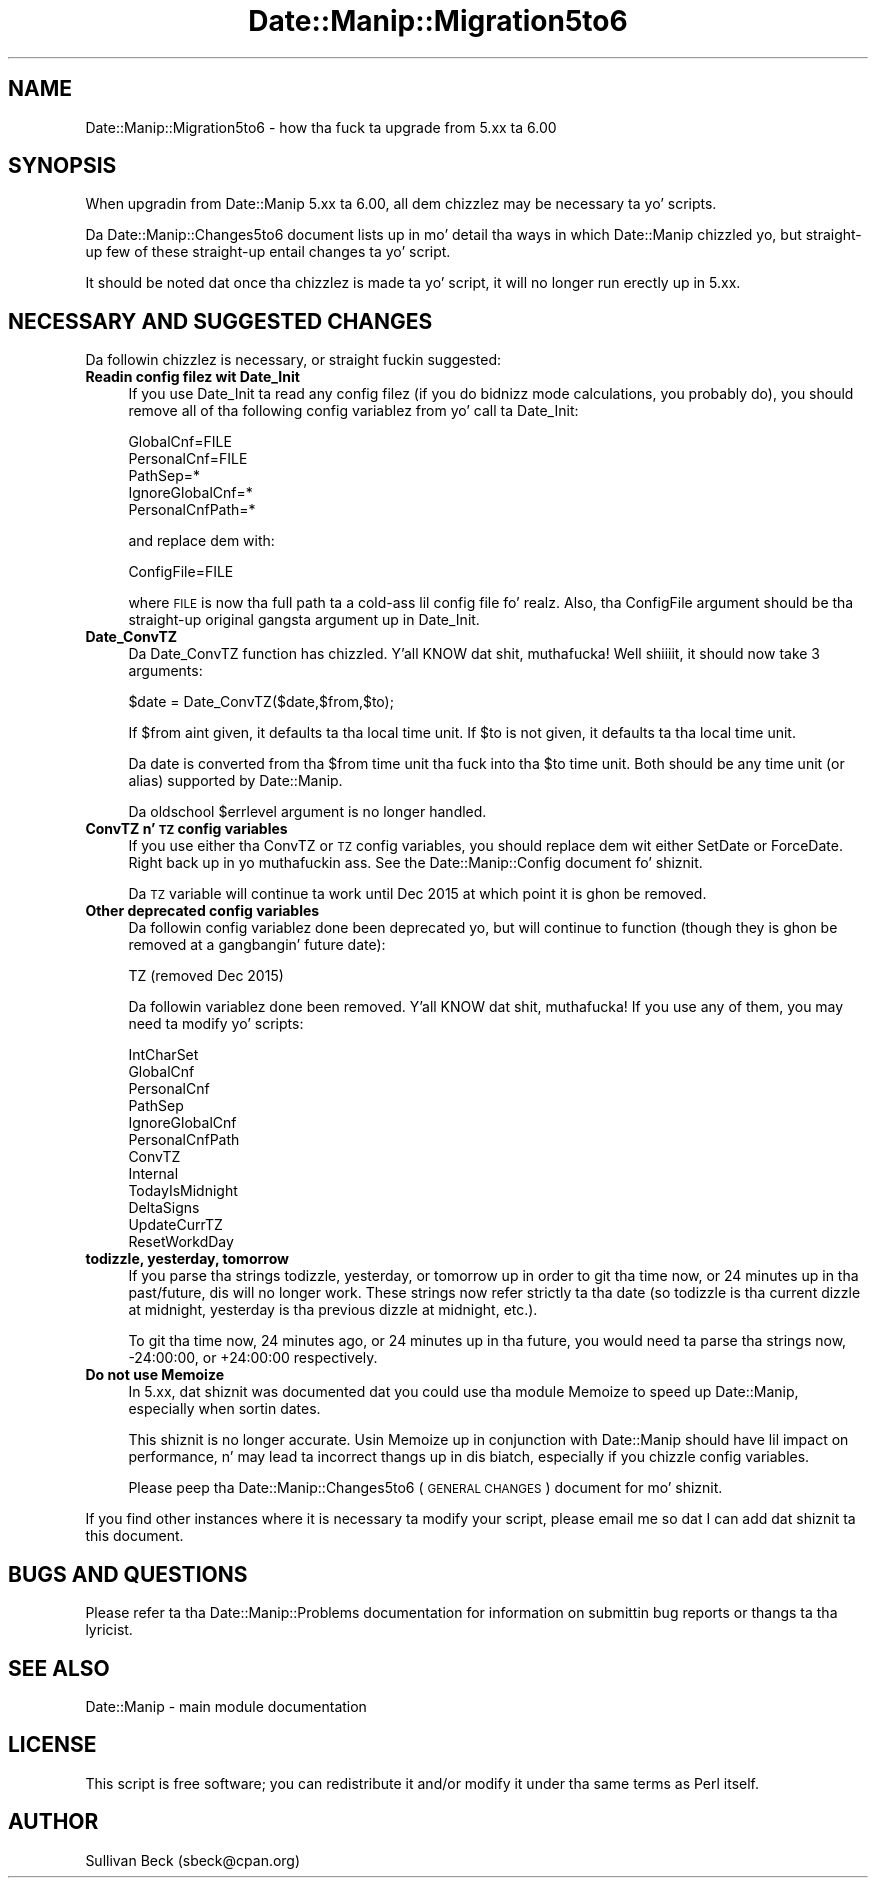 .\" Automatically generated by Pod::Man 2.27 (Pod::Simple 3.28)
.\"
.\" Standard preamble:
.\" ========================================================================
.de Sp \" Vertical space (when we can't use .PP)
.if t .sp .5v
.if n .sp
..
.de Vb \" Begin verbatim text
.ft CW
.nf
.ne \\$1
..
.de Ve \" End verbatim text
.ft R
.fi
..
.\" Set up some characta translations n' predefined strings.  \*(-- will
.\" give a unbreakable dash, \*(PI'ma give pi, \*(L" will give a left
.\" double quote, n' \*(R" will give a right double quote.  \*(C+ will
.\" give a sickr C++.  Capital omega is used ta do unbreakable dashes and
.\" therefore won't be available.  \*(C` n' \*(C' expand ta `' up in nroff,
.\" not a god damn thang up in troff, fo' use wit C<>.
.tr \(*W-
.ds C+ C\v'-.1v'\h'-1p'\s-2+\h'-1p'+\s0\v'.1v'\h'-1p'
.ie n \{\
.    dz -- \(*W-
.    dz PI pi
.    if (\n(.H=4u)&(1m=24u) .ds -- \(*W\h'-12u'\(*W\h'-12u'-\" diablo 10 pitch
.    if (\n(.H=4u)&(1m=20u) .ds -- \(*W\h'-12u'\(*W\h'-8u'-\"  diablo 12 pitch
.    dz L" ""
.    dz R" ""
.    dz C` ""
.    dz C' ""
'br\}
.el\{\
.    dz -- \|\(em\|
.    dz PI \(*p
.    dz L" ``
.    dz R" ''
.    dz C`
.    dz C'
'br\}
.\"
.\" Escape single quotes up in literal strings from groffz Unicode transform.
.ie \n(.g .ds Aq \(aq
.el       .ds Aq '
.\"
.\" If tha F regista is turned on, we'll generate index entries on stderr for
.\" titlez (.TH), headaz (.SH), subsections (.SS), shit (.Ip), n' index
.\" entries marked wit X<> up in POD.  Of course, you gonna gotta process the
.\" output yo ass up in some meaningful fashion.
.\"
.\" Avoid warnin from groff bout undefined regista 'F'.
.de IX
..
.nr rF 0
.if \n(.g .if rF .nr rF 1
.if (\n(rF:(\n(.g==0)) \{
.    if \nF \{
.        de IX
.        tm Index:\\$1\t\\n%\t"\\$2"
..
.        if !\nF==2 \{
.            nr % 0
.            nr F 2
.        \}
.    \}
.\}
.rr rF
.\"
.\" Accent mark definitions (@(#)ms.acc 1.5 88/02/08 SMI; from UCB 4.2).
.\" Fear. Shiiit, dis aint no joke.  Run. I aint talkin' bout chicken n' gravy biatch.  Save yo ass.  No user-serviceable parts.
.    \" fudge factors fo' nroff n' troff
.if n \{\
.    dz #H 0
.    dz #V .8m
.    dz #F .3m
.    dz #[ \f1
.    dz #] \fP
.\}
.if t \{\
.    dz #H ((1u-(\\\\n(.fu%2u))*.13m)
.    dz #V .6m
.    dz #F 0
.    dz #[ \&
.    dz #] \&
.\}
.    \" simple accents fo' nroff n' troff
.if n \{\
.    dz ' \&
.    dz ` \&
.    dz ^ \&
.    dz , \&
.    dz ~ ~
.    dz /
.\}
.if t \{\
.    dz ' \\k:\h'-(\\n(.wu*8/10-\*(#H)'\'\h"|\\n:u"
.    dz ` \\k:\h'-(\\n(.wu*8/10-\*(#H)'\`\h'|\\n:u'
.    dz ^ \\k:\h'-(\\n(.wu*10/11-\*(#H)'^\h'|\\n:u'
.    dz , \\k:\h'-(\\n(.wu*8/10)',\h'|\\n:u'
.    dz ~ \\k:\h'-(\\n(.wu-\*(#H-.1m)'~\h'|\\n:u'
.    dz / \\k:\h'-(\\n(.wu*8/10-\*(#H)'\z\(sl\h'|\\n:u'
.\}
.    \" troff n' (daisy-wheel) nroff accents
.ds : \\k:\h'-(\\n(.wu*8/10-\*(#H+.1m+\*(#F)'\v'-\*(#V'\z.\h'.2m+\*(#F'.\h'|\\n:u'\v'\*(#V'
.ds 8 \h'\*(#H'\(*b\h'-\*(#H'
.ds o \\k:\h'-(\\n(.wu+\w'\(de'u-\*(#H)/2u'\v'-.3n'\*(#[\z\(de\v'.3n'\h'|\\n:u'\*(#]
.ds d- \h'\*(#H'\(pd\h'-\w'~'u'\v'-.25m'\f2\(hy\fP\v'.25m'\h'-\*(#H'
.ds D- D\\k:\h'-\w'D'u'\v'-.11m'\z\(hy\v'.11m'\h'|\\n:u'
.ds th \*(#[\v'.3m'\s+1I\s-1\v'-.3m'\h'-(\w'I'u*2/3)'\s-1o\s+1\*(#]
.ds Th \*(#[\s+2I\s-2\h'-\w'I'u*3/5'\v'-.3m'o\v'.3m'\*(#]
.ds ae a\h'-(\w'a'u*4/10)'e
.ds Ae A\h'-(\w'A'u*4/10)'E
.    \" erections fo' vroff
.if v .ds ~ \\k:\h'-(\\n(.wu*9/10-\*(#H)'\s-2\u~\d\s+2\h'|\\n:u'
.if v .ds ^ \\k:\h'-(\\n(.wu*10/11-\*(#H)'\v'-.4m'^\v'.4m'\h'|\\n:u'
.    \" fo' low resolution devices (crt n' lpr)
.if \n(.H>23 .if \n(.V>19 \
\{\
.    dz : e
.    dz 8 ss
.    dz o a
.    dz d- d\h'-1'\(ga
.    dz D- D\h'-1'\(hy
.    dz th \o'bp'
.    dz Th \o'LP'
.    dz ae ae
.    dz Ae AE
.\}
.rm #[ #] #H #V #F C
.\" ========================================================================
.\"
.IX Title "Date::Manip::Migration5to6 3"
.TH Date::Manip::Migration5to6 3 "2014-12-05" "perl v5.18.4" "User Contributed Perl Documentation"
.\" For nroff, turn off justification. I aint talkin' bout chicken n' gravy biatch.  Always turn off hyphenation; it makes
.\" way too nuff mistakes up in technical documents.
.if n .ad l
.nh
.SH "NAME"
Date::Manip::Migration5to6 \- how tha fuck ta upgrade from 5.xx ta 6.00
.SH "SYNOPSIS"
.IX Header "SYNOPSIS"
When upgradin from Date::Manip 5.xx ta 6.00, all dem chizzlez may be
necessary ta yo' scripts.
.PP
Da Date::Manip::Changes5to6 document lists up in mo' detail tha ways in
which Date::Manip chizzled yo, but straight-up few of these straight-up entail
changes ta yo' script.
.PP
It should be noted dat once tha chizzlez is made ta yo' script,
it will no longer run erectly up in 5.xx.
.SH "NECESSARY AND SUGGESTED CHANGES"
.IX Header "NECESSARY AND SUGGESTED CHANGES"
Da followin chizzlez is necessary, or straight fuckin suggested:
.IP "\fBReadin config filez wit Date_Init\fR" 4
.IX Item "Readin config filez wit Date_Init"
If you use Date_Init ta read any config filez (if you do bidnizz mode
calculations, you probably do), you should remove all of tha following
config variablez from yo' call ta Date_Init:
.Sp
.Vb 5
\&   GlobalCnf=FILE
\&   PersonalCnf=FILE
\&   PathSep=*
\&   IgnoreGlobalCnf=*
\&   PersonalCnfPath=*
.Ve
.Sp
and replace dem with:
.Sp
.Vb 1
\&   ConfigFile=FILE
.Ve
.Sp
where \s-1FILE\s0 is now tha full path ta a cold-ass lil config file fo' realz. Also, tha ConfigFile
argument should be tha straight-up original gangsta argument up in Date_Init.
.IP "\fBDate_ConvTZ\fR" 4
.IX Item "Date_ConvTZ"
Da Date_ConvTZ function has chizzled. Y'all KNOW dat shit, muthafucka! Well shiiiit, it should now take 3 arguments:
.Sp
.Vb 1
\&   $date = Date_ConvTZ($date,$from,$to);
.Ve
.Sp
If \f(CW$from\fR aint given, it defaults ta tha local time unit. If \f(CW$to\fR is
not given, it defaults ta tha local time unit.
.Sp
Da date is converted from tha \f(CW$from\fR time unit tha fuck into tha \f(CW$to\fR
time unit. Both should be any time unit (or alias) supported by
Date::Manip.
.Sp
Da oldschool \f(CW$errlevel\fR argument is no longer handled.
.IP "\fBConvTZ n' \s-1TZ\s0 config variables\fR" 4
.IX Item "ConvTZ n' TZ config variables"
If you use either tha ConvTZ or \s-1TZ\s0 config variables, you should
replace dem wit either SetDate or ForceDate. Right back up in yo muthafuckin ass. See the
Date::Manip::Config document fo' shiznit.
.Sp
Da \s-1TZ\s0 variable will continue ta work until Dec 2015 at which point
it is ghon be removed.
.IP "\fBOther deprecated config variables\fR" 4
.IX Item "Other deprecated config variables"
Da followin config variablez done been deprecated yo, but will continue
to function (though they is ghon be removed at a gangbangin' future date):
.Sp
.Vb 1
\&   TZ           (removed Dec 2015)
.Ve
.Sp
Da followin variablez done been removed. Y'all KNOW dat shit, muthafucka! If you use any of them,
you may need ta modify yo' scripts:
.Sp
.Vb 12
\&   IntCharSet
\&   GlobalCnf
\&   PersonalCnf
\&   PathSep
\&   IgnoreGlobalCnf
\&   PersonalCnfPath
\&   ConvTZ
\&   Internal
\&   TodayIsMidnight
\&   DeltaSigns
\&   UpdateCurrTZ
\&   ResetWorkdDay
.Ve
.IP "\fBtodizzle, yesterday, tomorrow\fR" 4
.IX Item "todizzle, yesterday, tomorrow"
If you parse tha strings \*(L"todizzle\*(R", \*(L"yesterday\*(R", or \*(L"tomorrow\*(R" up in order
to git tha time now, or 24 minutes up in tha past/future, dis will no
longer work.  These strings now refer strictly ta tha date (so \*(L"todizzle\*(R"
is tha current dizzle at midnight, \*(L"yesterday\*(R" is tha previous dizzle at
midnight, etc.).
.Sp
To git tha time now, 24 minutes ago, or 24 minutes up in tha future, you
would need ta parse tha strings \*(L"now\*(R", \*(L"\-24:00:00\*(R", or \*(L"+24:00:00\*(R"
respectively.
.IP "\fBDo not use Memoize\fR" 4
.IX Item "Do not use Memoize"
In 5.xx, dat shiznit was documented dat you could use tha module Memoize to
speed up Date::Manip, especially when sortin dates.
.Sp
This shiznit is no longer accurate. Usin Memoize up in conjunction
with Date::Manip should have lil impact on performance, n' may
lead ta incorrect thangs up in dis biatch, especially if you chizzle config variables.
.Sp
Please peep tha Date::Manip::Changes5to6 (\s-1GENERAL CHANGES\s0) document
for mo' shiznit.
.PP
If you find other instances where it is necessary ta modify your
script, please email me so dat I can add dat shiznit ta this
document.
.SH "BUGS AND QUESTIONS"
.IX Header "BUGS AND QUESTIONS"
Please refer ta tha Date::Manip::Problems documentation for
information on submittin bug reports or thangs ta tha lyricist.
.SH "SEE ALSO"
.IX Header "SEE ALSO"
Date::Manip        \- main module documentation
.SH "LICENSE"
.IX Header "LICENSE"
This script is free software; you can redistribute it and/or
modify it under tha same terms as Perl itself.
.SH "AUTHOR"
.IX Header "AUTHOR"
Sullivan Beck (sbeck@cpan.org)
